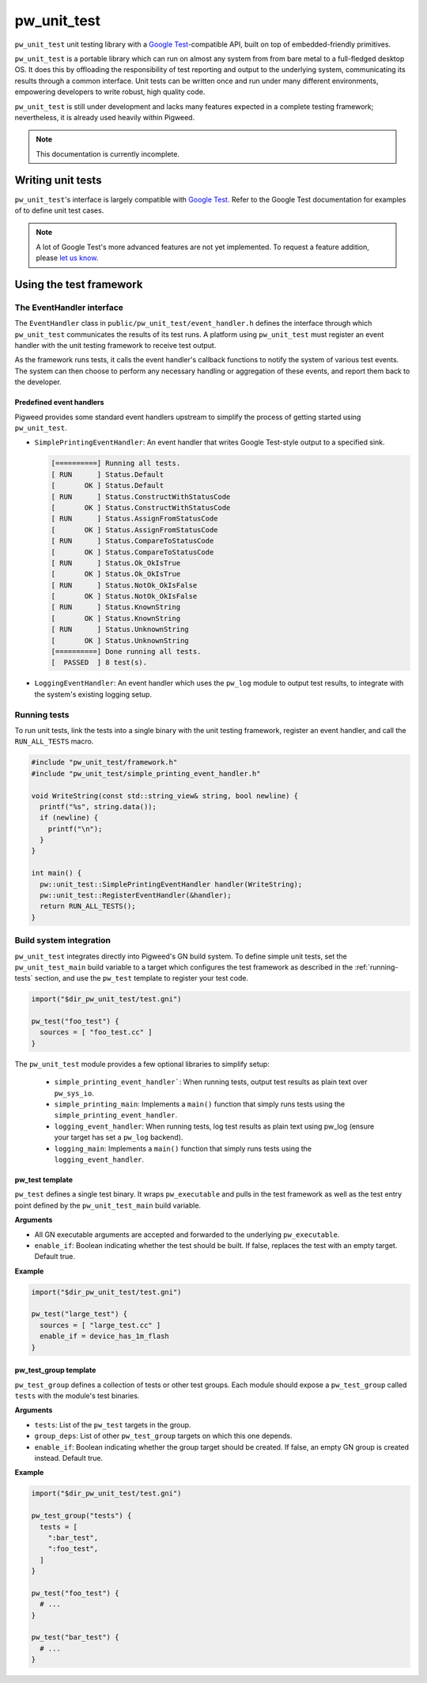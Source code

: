 .. _chapter-pw-unit-test:
.. default-domain:: cpp

.. highlight:: sh

------------
pw_unit_test
------------
``pw_unit_test`` unit testing library with a `Google Test`_-compatible API,
built on top of embedded-friendly primitives.

``pw_unit_test`` is a portable library which can run on almost any system from
from bare metal to a full-fledged desktop OS. It does this by offloading the
responsibility of test reporting and output to the underlying system,
communicating its results through a common interface. Unit tests can be written
once and run under many different environments, empowering developers to write
robust, high quality code.

``pw_unit_test`` is still under development and lacks many features expected in
a complete testing framework; nevertheless, it is already used heavily within
Pigweed.

.. note::

  This documentation is currently incomplete.

Writing unit tests
==================

``pw_unit_test``'s interface is largely compatible with `Google Test`_. Refer to
the Google Test documentation for examples of to define unit test cases.

.. note::

  A lot of Google Test's more advanced features are not yet implemented. To
  request a feature addition, please
  `let us know <mailto:pigweed@googlegroups.com>`_.

Using the test framework
========================

The EventHandler interface
^^^^^^^^^^^^^^^^^^^^^^^^^^
The ``EventHandler`` class in ``public/pw_unit_test/event_handler.h`` defines
the interface through which ``pw_unit_test`` communicates the results of its
test runs. A platform using ``pw_unit_test`` must register an event handler with
the unit testing framework to receive test output.

As the framework runs tests, it calls the event handler's callback functions to
notify the system of various test events. The system can then choose to perform
any necessary handling or aggregation of these events, and report them back to
the developer.

Predefined event handlers
-------------------------
Pigweed provides some standard event handlers upstream to simplify the process
of getting started using ``pw_unit_test``.

* ``SimplePrintingEventHandler``: An event handler that writes Google Test-style
  output to a specified sink.

  .. code::

    [==========] Running all tests.
    [ RUN      ] Status.Default
    [       OK ] Status.Default
    [ RUN      ] Status.ConstructWithStatusCode
    [       OK ] Status.ConstructWithStatusCode
    [ RUN      ] Status.AssignFromStatusCode
    [       OK ] Status.AssignFromStatusCode
    [ RUN      ] Status.CompareToStatusCode
    [       OK ] Status.CompareToStatusCode
    [ RUN      ] Status.Ok_OkIsTrue
    [       OK ] Status.Ok_OkIsTrue
    [ RUN      ] Status.NotOk_OkIsFalse
    [       OK ] Status.NotOk_OkIsFalse
    [ RUN      ] Status.KnownString
    [       OK ] Status.KnownString
    [ RUN      ] Status.UnknownString
    [       OK ] Status.UnknownString
    [==========] Done running all tests.
    [  PASSED  ] 8 test(s).


* ``LoggingEventHandler``: An event handler which uses the ``pw_log`` module to
  output test results, to integrate with the system's existing logging setup.

.. _running-tests:

Running tests
^^^^^^^^^^^^^
To run unit tests, link the tests into a single binary with the unit testing
framework, register an event handler, and call the ``RUN_ALL_TESTS`` macro.

.. code:: cpp

  #include "pw_unit_test/framework.h"
  #include "pw_unit_test/simple_printing_event_handler.h"

  void WriteString(const std::string_view& string, bool newline) {
    printf("%s", string.data());
    if (newline) {
      printf("\n");
    }
  }

  int main() {
    pw::unit_test::SimplePrintingEventHandler handler(WriteString);
    pw::unit_test::RegisterEventHandler(&handler);
    return RUN_ALL_TESTS();
  }

Build system integration
^^^^^^^^^^^^^^^^^^^^^^^^
``pw_unit_test`` integrates directly into Pigweed's GN build system. To define
simple unit tests, set the ``pw_unit_test_main`` build variable to a target
which configures the test framework as described in the :ref:`running-tests`
section, and use the ``pw_test`` template to register your test code.

.. code::

  import("$dir_pw_unit_test/test.gni")

  pw_test("foo_test") {
    sources = [ "foo_test.cc" ]
  }

The ``pw_unit_test`` module provides a few optional libraries to simplify setup:

 - ``simple_printing_event_handler```: When running tests, output test results
   as plain text over ``pw_sys_io``.
 - ``simple_printing_main``: Implements a ``main()`` function that simply runs
   tests using the ``simple_printing_event_handler``.
 - ``logging_event_handler``: When running tests, log test results as
   plain text using pw_log (ensure your target has set a ``pw_log`` backend).
 - ``logging_main``: Implements a ``main()`` function that simply runs tests
   using the ``logging_event_handler``.


pw_test template
----------------

``pw_test`` defines a single test binary. It wraps ``pw_executable`` and pulls
in the test framework as well as the test entry point defined by the
``pw_unit_test_main`` build variable.

**Arguments**

* All GN executable arguments are accepted and forwarded to the underlying
  ``pw_executable``.
* ``enable_if``: Boolean indicating whether the test should be built. If false,
  replaces the test with an empty target. Default true.

**Example**

.. code::

  import("$dir_pw_unit_test/test.gni")

  pw_test("large_test") {
    sources = [ "large_test.cc" ]
    enable_if = device_has_1m_flash
  }


pw_test_group template
----------------------

``pw_test_group`` defines a collection of tests or other test groups. Each
module should expose a ``pw_test_group`` called ``tests`` with the module's test
binaries.

**Arguments**

* ``tests``: List of the ``pw_test`` targets in the group.
* ``group_deps``: List of other ``pw_test_group`` targets on which this one
  depends.
* ``enable_if``: Boolean indicating whether the group target should be created.
  If false, an empty GN group is created instead. Default true.

**Example**

.. code::

  import("$dir_pw_unit_test/test.gni")

  pw_test_group("tests") {
    tests = [
      ":bar_test",
      ":foo_test",
    ]
  }

  pw_test("foo_test") {
    # ...
  }

  pw_test("bar_test") {
    # ...
  }


.. _Google Test: https://github.com/google/googletest/blob/master/googletest/docs/primer.md
